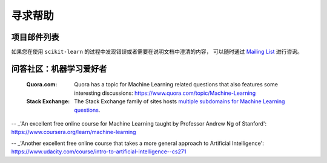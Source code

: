 寻求帮助
============


项目邮件列表
------------------------

如果您在使用 ``scikit-learn`` 的过程中发现错误或者需要在说明文档中澄清的内容，
可以随时通过 `Mailing List <http://scikit-learn.org/stable/support.html>`_ 进行咨询。


问答社区：机器学习爱好者
----------------------------------------------------

  :Quora.com:

    Quora has a topic for Machine Learning related questions that
    also features some interesting discussions:
    https://www.quora.com/topic/Machine-Learning

  :Stack Exchange:

    The Stack Exchange family of sites hosts `multiple subdomains for Machine Learning questions`_.

.. _`How do I learn machine learning?`: https://www.quora.com/How-do-I-learn-machine-learning-1

.. _`multiple subdomains for Machine Learning questions`: http://meta.stackexchange.com/questions/130524/which-stack-exchange-website-for-machine-learning-and-computational-algorithms

-- _'An excellent free online course for Machine Learning taught by Professor Andrew Ng of Stanford': https://www.coursera.org/learn/machine-learning

-- _'Another excellent free online course that takes a more general approach to Artificial Intelligence': https://www.udacity.com/course/intro-to-artificial-intelligence--cs271
